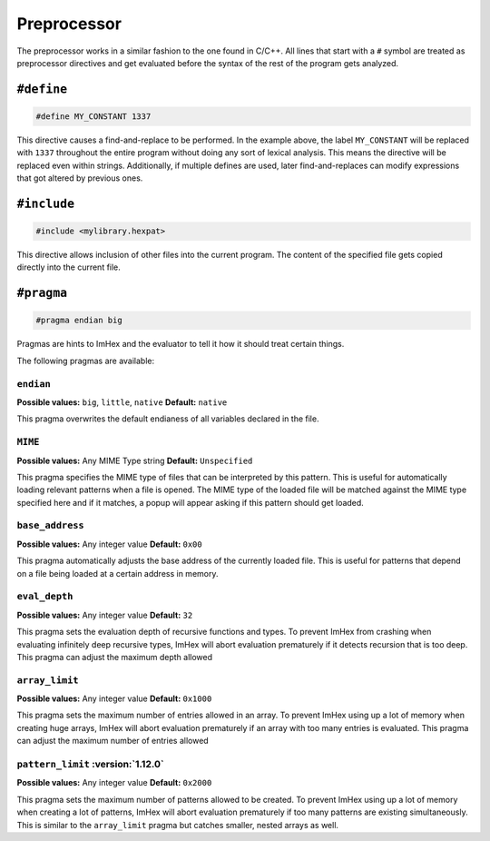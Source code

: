 Preprocessor
============

The preprocessor works in a similar fashion to the one found in C/C++.
All lines that start with a ``#`` symbol are treated as preprocessor directives and get evaluated before the syntax of the rest of the program gets analyzed.

``#define``
-----------

.. code-block:: hexpat

    #define MY_CONSTANT 1337

This directive causes a find-and-replace to be performed. 
In the example above, the label ``MY_CONSTANT`` will be replaced with ``1337`` throughout the entire program without doing any sort of lexical analysis.
This means the directive will be replaced even within strings. Additionally, if multiple defines are used, later find-and-replaces can modify 
expressions that got altered by previous ones.

``#include``
------------

.. code-block:: hexpat

    #include <mylibrary.hexpat>

This directive allows inclusion of other files into the current program.
The content of the specified file gets copied directly into the current file.

``#pragma``
-----------

.. code-block:: hexpat

    #pragma endian big

Pragmas are hints to ImHex and the evaluator to tell it how it should treat certain things.

The following pragmas are available:

``endian``
^^^^^^^^^^

**Possible values:** ``big``, ``little``, ``native``
**Default:** ``native``

This pragma overwrites the default endianess of all variables declared in the file.

``MIME``
^^^^^^^^

**Possible values:** Any MIME Type string
**Default:** ``Unspecified``

This pragma specifies the MIME type of files that can be interpreted by this pattern.
This is useful for automatically loading relevant patterns when a file is opened. The MIME type of the loaded file will be matched against the MIME type specified here and if it matches, a popup will appear asking if this pattern should get loaded.

``base_address``
^^^^^^^^^^^^^^^^

**Possible values:** Any integer value
**Default:** ``0x00``

This pragma automatically adjusts the base address of the currently loaded file.
This is useful for patterns that depend on a file being loaded at a certain address in memory.

``eval_depth``
^^^^^^^^^^^^^^

**Possible values:** Any integer value
**Default:** ``32``

This pragma sets the evaluation depth of recursive functions and types.
To prevent ImHex from crashing when evaluating infinitely deep recursive types, ImHex will abort evaluation prematurely if it detects recursion that is too deep. This pragma can adjust the maximum depth allowed

``array_limit``
^^^^^^^^^^^^^^^

**Possible values:** Any integer value
**Default:** ``0x1000``

This pragma sets the maximum number of entries allowed in an array.
To prevent ImHex using up a lot of memory when creating huge arrays, ImHex will abort evaluation prematurely if an array with too many entries is evaluated. This pragma can adjust the maximum number of entries allowed

``pattern_limit`` :version:`1.12.0`
^^^^^^^^^^^^^^^^^^^^^^^^^^^^^^^^^^^^

**Possible values:** Any integer value
**Default:** ``0x2000``

This pragma sets the maximum number of patterns allowed to be created.
To prevent ImHex using up a lot of memory when creating a lot of patterns, ImHex will abort evaluation prematurely if too many patterns are existing simultaneously.
This is similar to the ``array_limit`` pragma but catches smaller, nested arrays as well.